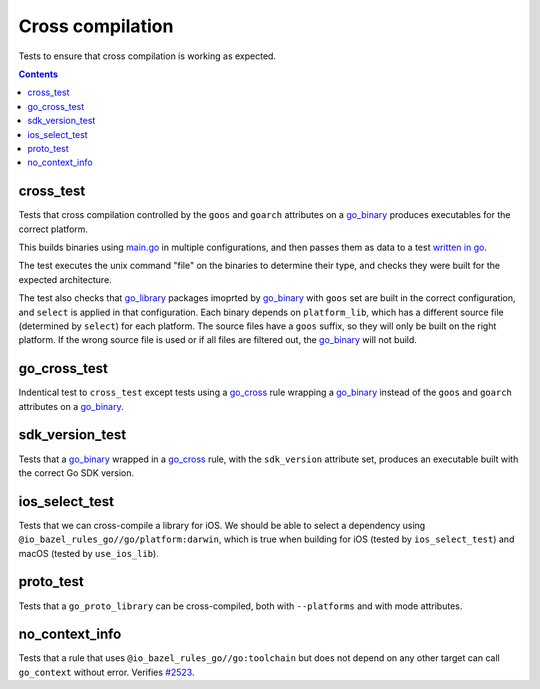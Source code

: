 Cross compilation
=================

.. _go_binary: /docs/go/core/rules.md#go_binary
.. _go_library: /docs/go/core/rules.md#go_library
.. _go_cross: /docs/go/core/rules.md#go_cross
.. _#2523: https://github.com/bazelbuild/rules_go/issues/2523

Tests to ensure that cross compilation is working as expected.

.. contents::

cross_test
----------


Tests that cross compilation controlled by the ``goos`` and ``goarch``
attributes on a `go_binary`_ produces executables for the correct platform.

This builds binaries using `main.go <main.go>`_ in multiple configurations, and
then passes them as data to a test `written in go <cross_test.go>`_.

The test executes the unix command "file" on the binaries to determine their
type, and checks they were built for the expected architecture.

The test also checks that `go_library`_ packages imoprted by `go_binary`_ with
``goos`` set are built in the correct configuration, and ``select`` is applied
in that configuration. Each binary depends on ``platform_lib``, which has a
different source file (determined by ``select``) for each platform. The source
files have a ``goos`` suffix, so they will only be built on the right platform.
If the wrong source file is used or if all files are filtered out, the
`go_binary`_ will not build.

go_cross_test
-------------

Indentical test to ``cross_test`` except tests using a `go_cross`_ rule wrapping a `go_binary`_ instead of the ``goos`` and ``goarch`` attributes on a `go_binary`_.

sdk_version_test
----------------
Tests that a `go_binary`_ wrapped in a `go_cross`_ rule, with the ``sdk_version`` attribute set, produces an executable built with the correct Go SDK version.

ios_select_test
---------------

Tests that we can cross-compile a library for iOS. We should be able to select
a dependency using ``@io_bazel_rules_go//go/platform:darwin``, which is true
when building for iOS (tested by ``ios_select_test``) and macOS
(tested by ``use_ios_lib``).

proto_test
----------

Tests that a ``go_proto_library`` can be cross-compiled, both with
``--platforms`` and with mode attributes.

no_context_info
---------------

Tests that a rule that uses ``@io_bazel_rules_go//go:toolchain`` but does not
depend on any other target can call ``go_context`` without error. Verifies
`#2523`_.
